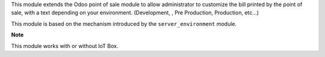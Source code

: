 This module extends the Odoo point of sale module to allow administrator
to customize the bill printed by the point of sale, with a text depending
on your environment. (Development, , Pre Production, Production, etc...)

This module is based on the mechanism introduced by the ``server_environment``
module.

**Note**

This module works with or without IoT Box.

